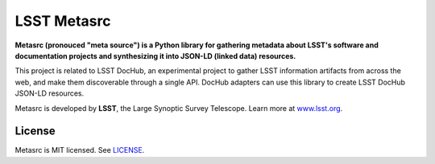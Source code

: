 ############
LSST Metasrc
############

.. image:: https://img.shields.io/pypi/v/metasrc.svg
   :target: https://pypi.python.org/pypi/metasrc
   :alt: Python Package Index
.. image:: https://img.shields.io/travis/lsst-sqre/metasrc.svg
   :target: https://travis-ci.org/lsst-sqre/metasrc
   :alt: Travis CI build status

**Metasrc (pronouced "meta source") is a Python library for gathering metadata about LSST's software and documentation projects and synthesizing it into JSON-LD (linked data) resources.**

This project is related to LSST DocHub, an experimental project to gather LSST information artifacts from across the web, and make them discoverable through a single API.
DocHub adapters can use this library to create LSST DocHub JSON-LD resources.

Metasrc is developed by **LSST**, the Large Synoptic Survey Telescope.
Learn more at `www.lsst.org <https://www.lsst.org>`_.

License
=======

Metasrc is MIT licensed. See `LICENSE <./LICENSE>`_.

